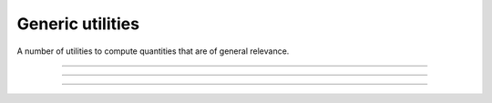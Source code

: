 .. cpp_generic_utilities

Generic utilities
=================

A number of utilities to compute quantities that are of general relevance.

--------------------------------------------------------------------------

.. doxygenfunction:: uniform_real_from_range
   :project: PaGMOreborn

--------------------------------------------------------------------------

.. doxygenfunction:: pagmo::decision_vector(const std::pair<vector_double, vector_double>&, detail::random_engine_type&)
   :project: PaGMOreborn

--------------------------------------------------------------------------

.. doxygenfunction:: pagmo::decision_vector(const vector_double&, const vector_double&, detail::random_engine_type&)
   :project: PaGMOreborn
